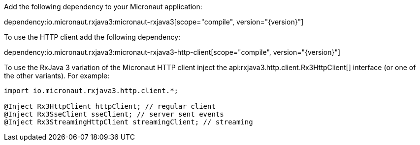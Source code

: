 Add the following dependency to your Micronaut application:

dependency:io.micronaut.rxjava3:micronaut-rxjava3[scope="compile", version="{version}"]

To use the HTTP client add the following dependency:

dependency:io.micronaut.rxjava3:micronaut-rxjava3-http-client[scope="compile", version="{version}"]

To use the RxJava 3 variation of the Micronaut HTTP client inject the api:rxjava3.http.client.Rx3HttpClient[] interface (or one of the other variants). For example:

[source,java]
----
import io.micronaut.rxjava3.http.client.*;

@Inject Rx3HttpClient httpClient; // regular client
@Inject Rx3SseClient sseClient; // server sent events
@Inject Rx3StreamingHttpClient streamingClient; // streaming
----
